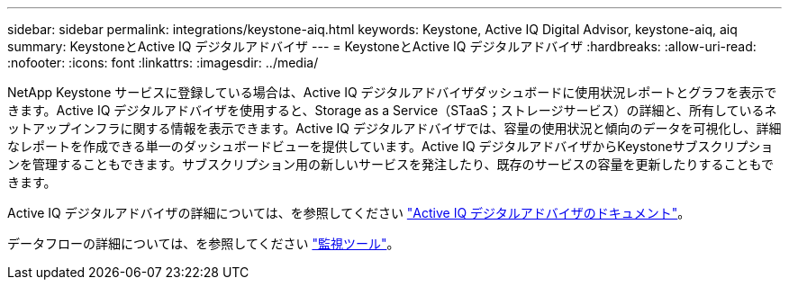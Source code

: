 ---
sidebar: sidebar 
permalink: integrations/keystone-aiq.html 
keywords: Keystone, Active IQ	Digital Advisor, keystone-aiq, aiq 
summary: KeystoneとActive IQ デジタルアドバイザ 
---
= KeystoneとActive IQ デジタルアドバイザ
:hardbreaks:
:allow-uri-read: 
:nofooter: 
:icons: font
:linkattrs: 
:imagesdir: ../media/


NetApp Keystone サービスに登録している場合は、Active IQ デジタルアドバイザダッシュボードに使用状況レポートとグラフを表示できます。Active IQ デジタルアドバイザを使用すると、Storage as a Service（STaaS；ストレージサービス）の詳細と、所有しているネットアップインフラに関する情報を表示できます。Active IQ デジタルアドバイザでは、容量の使用状況と傾向のデータを可視化し、詳細なレポートを作成できる単一のダッシュボードビューを提供しています。Active IQ デジタルアドバイザからKeystoneサブスクリプションを管理することもできます。サブスクリプション用の新しいサービスを発注したり、既存のサービスの容量を更新したりすることもできます。

Active IQ デジタルアドバイザの詳細については、を参照してください https://docs.netapp.com/us-en/active-iq/task_view_keystone_capacity_utilization.html["Active IQ デジタルアドバイザのドキュメント"]。

データフローの詳細については、を参照してください link:../concepts/infra.html["監視ツール"]。
